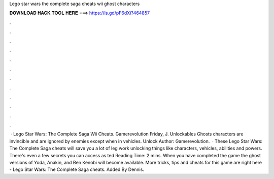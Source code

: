 Lego star wars the complete saga cheats wii ghost characters

𝐃𝐎𝐖𝐍𝐋𝐎𝐀𝐃 𝐇𝐀𝐂𝐊 𝐓𝐎𝐎𝐋 𝐇𝐄𝐑𝐄 ===> https://is.gd/pF6dXi?464857

.

.

.

.

.

.

.

.

.

.

.

.

 · Lego Star Wars: The Complete Saga Wii Cheats. Gamerevolution Friday, J. Unlockables Ghosts characters are invincible and are ignored by enemies except when in vehicles. Unlock Author: Gamerevolution.  · These Lego Star Wars: The Complete Saga cheats will save you a lot of leg work unlocking things like characters, vehicles, abilities and powers. There's even a few secrets you can access as ted Reading Time: 2 mins. When you have completed the game the ghost versions of Yoda, Anakin, and Ben Kenobi will become available. More tricks, tips and cheats for this game are right here - Lego Star Wars: The Complete Saga cheats. Added By Dennis.